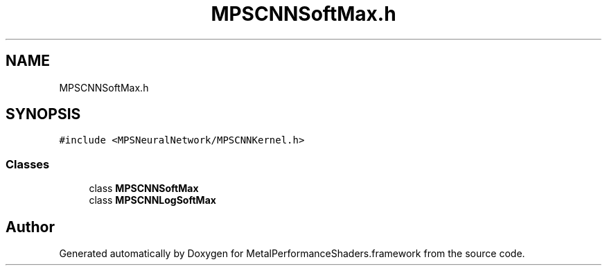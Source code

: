 .TH "MPSCNNSoftMax.h" 3 "Thu Jul 13 2017" "Version MetalPerformanceShaders-87.2" "MetalPerformanceShaders.framework" \" -*- nroff -*-
.ad l
.nh
.SH NAME
MPSCNNSoftMax.h
.SH SYNOPSIS
.br
.PP
\fC#include <MPSNeuralNetwork/MPSCNNKernel\&.h>\fP
.br

.SS "Classes"

.in +1c
.ti -1c
.RI "class \fBMPSCNNSoftMax\fP"
.br
.ti -1c
.RI "class \fBMPSCNNLogSoftMax\fP"
.br
.in -1c
.SH "Author"
.PP 
Generated automatically by Doxygen for MetalPerformanceShaders\&.framework from the source code\&.
